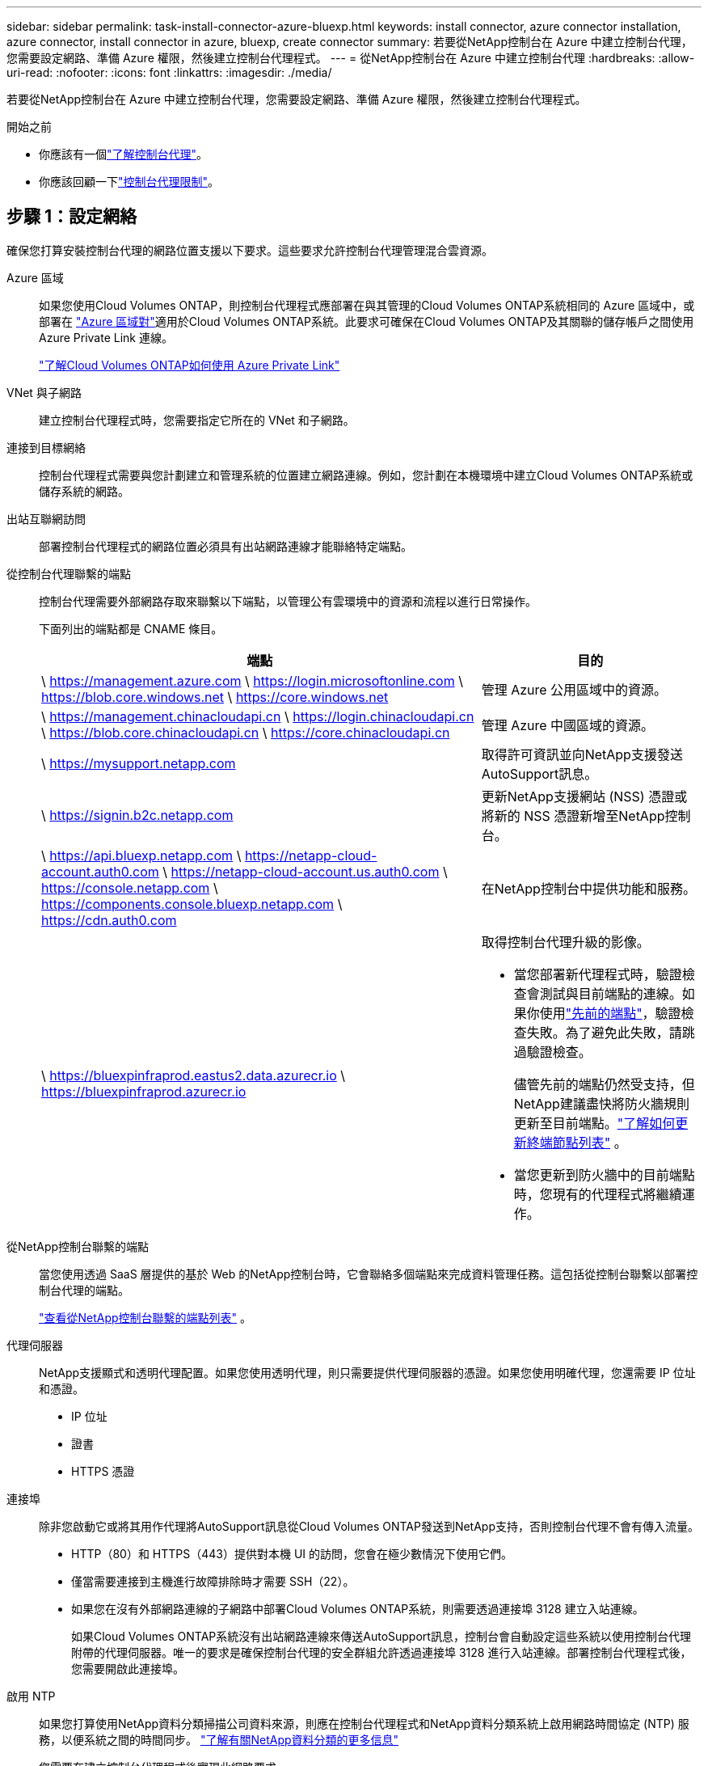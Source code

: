 ---
sidebar: sidebar 
permalink: task-install-connector-azure-bluexp.html 
keywords: install connector, azure connector installation, azure connector, install connector in azure, bluexp, create connector 
summary: 若要從NetApp控制台在 Azure 中建立控制台代理，您需要設定網路、準備 Azure 權限，然後建立控制台代理程式。 
---
= 從NetApp控制台在 Azure 中建立控制台代理
:hardbreaks:
:allow-uri-read: 
:nofooter: 
:icons: font
:linkattrs: 
:imagesdir: ./media/


[role="lead"]
若要從NetApp控制台在 Azure 中建立控制台代理，您需要設定網路、準備 Azure 權限，然後建立控制台代理程式。

.開始之前
* 你應該有一個link:concept-connectors.html["了解控制台代理"]。
* 你應該回顧一下link:reference-limitations.html["控制台代理限制"]。




== 步驟 1：設定網絡

確保您打算安裝控制台代理的網路位置支援以下要求。這些要求允許控制台代理管理混合雲資源。

Azure 區域:: 如果您使用Cloud Volumes ONTAP，則控制台代理程式應部署在與其管理的Cloud Volumes ONTAP系統相同的 Azure 區域中，或部署在 https://docs.microsoft.com/en-us/azure/availability-zones/cross-region-replication-azure#azure-cross-region-replication-pairings-for-all-geographies["Azure 區域對"^]適用於Cloud Volumes ONTAP系統。此要求可確保在Cloud Volumes ONTAP及其關聯的儲存帳戶之間使用 Azure Private Link 連線。
+
--
https://docs.netapp.com/us-en/bluexp-cloud-volumes-ontap/task-enabling-private-link.html["了解Cloud Volumes ONTAP如何使用 Azure Private Link"^]

--


VNet 與子網路:: 建立控制台代理程式時，您需要指定它所在的 VNet 和子網路。


連接到目標網絡:: 控制台代理程式需要與您計劃建立和管理系統的位置建立網路連線。例如，您計劃在本機環境中建立Cloud Volumes ONTAP系統或儲存系統的網路。


出站互聯網訪問:: 部署控制台代理程式的網路位置必須具有出站網路連線才能聯絡特定端點。


從控制台代理聯繫的端點:: 控制台代理需要外部網路存取來聯繫以下端點，以管理公有雲環境中的資源和流程以進行日常操作。
+
--
下面列出的端點都是 CNAME 條目。

[cols="2a,1a"]
|===
| 端點 | 目的 


 a| 
\ https://management.azure.com \ https://login.microsoftonline.com \ https://blob.core.windows.net \ https://core.windows.net
 a| 
管理 Azure 公用區域中的資源。



 a| 
\ https://management.chinacloudapi.cn \ https://login.chinacloudapi.cn \ https://blob.core.chinacloudapi.cn \ https://core.chinacloudapi.cn
 a| 
管理 Azure 中國區域的資源。



 a| 
\ https://mysupport.netapp.com
 a| 
取得許可資訊並向NetApp支援發送AutoSupport訊息。



 a| 
\ https://signin.b2c.netapp.com
 a| 
更新NetApp支援網站 (NSS) 憑證或將新的 NSS 憑證新增至NetApp控制台。



 a| 
\ https://api.bluexp.netapp.com \ https://netapp-cloud-account.auth0.com \ https://netapp-cloud-account.us.auth0.com \ https://console.netapp.com \ https://components.console.bluexp.netapp.com \ https://cdn.auth0.com
 a| 
在NetApp控制台中提供功能和服務。



 a| 
\ https://bluexpinfraprod.eastus2.data.azurecr.io \ https://bluexpinfraprod.azurecr.io
 a| 
取得控制台代理升級的影像。

* 當您部署新代理程式時，驗證檢查會測試與目前端點的連線。如果你使用link:link:reference-networking-saas-console-previous.html["先前的端點"]，驗證檢查失敗。為了避免此失敗，請跳過驗證檢查。
+
儘管先前的端點仍然受支持，但NetApp建議盡快將防火牆規則更新至目前端點。link:reference-networking-saas-console-previous.html#update-endpoint-list["了解如何更新終端節點列表"] 。

* 當您更新到防火牆中的目前端點時，您現有的代理程式將繼續運作。


|===
--


從NetApp控制台聯繫的端點:: 當您使用透過 SaaS 層提供的基於 Web 的NetApp控制台時，它會聯絡多個端點來完成資料管理任務。這包括從控制台聯繫以部署控制台代理的端點。
+
--
link:reference-networking-saas-console.html["查看從NetApp控制台聯繫的端點列表"] 。

--


代理伺服器:: NetApp支援顯式和透明代理配置。如果您使用透明代理，則只需要提供代理伺服器的憑證。如果您使用明確代理，您還需要 IP 位址和憑證。
+
--
* IP 位址
* 證書
* HTTPS 憑證


--


連接埠:: 除非您啟動它或將其用作代理將AutoSupport訊息從Cloud Volumes ONTAP發送到NetApp支持，否則控制台代理不會有傳入流量。
+
--
* HTTP（80）和 HTTPS（443）提供對本機 UI 的訪問，您會在極少數情況下使用它們。
* 僅當需要連接到主機進行故障排除時才需要 SSH（22）。
* 如果您在沒有外部網路連線的子網路中部署Cloud Volumes ONTAP系統，則需要透過連接埠 3128 建立入站連線。
+
如果Cloud Volumes ONTAP系統沒有出站網路連線來傳送AutoSupport訊息，控制台會自動設定這些系統以使用控制台代理附帶的代理伺服器。唯一的要求是確保控制台代理的安全群組允許透過連接埠 3128 進行入站連線。部署控制台代理程式後，您需要開啟此連接埠。



--


啟用 NTP:: 如果您打算使用NetApp資料分類掃描公司資料來源，則應在控制台代理程式和NetApp資料分類系統上啟用網路時間協定 (NTP) 服務，以便系統之間的時間同步。 https://docs.netapp.com/us-en/bluexp-classification/concept-cloud-compliance.html["了解有關NetApp資料分類的更多信息"^]
+
--
您需要在建立控制台代理程式後實現此網路要求。

--




== 步驟 2：建立控制台代理部署策略（自訂角色）

您需要建立一個具有在 Azure 中部署控制台代理程式的權限的自訂角色。

建立 Azure 自訂角色，您可以將其指派給您的 Azure 帳戶或 Microsoft Entra 服務主體。控制台透過 Azure 進行驗證，並使用這些權限代表您建立控制台代理執行個體。

控制台在 Azure 中部署控制台代理虛擬機，啟用 https://docs.microsoft.com/en-us/azure/active-directory/managed-identities-azure-resources/overview["系統分配的託管標識"^]，建立所需的角色，並將其指派給虛擬機器。link:reference-permissions-azure.html["查看控制台如何使用權限"] 。

請注意，您可以使用 Azure 入口網站、Azure PowerShell、Azure CLI 或 REST API 建立 Azure 自訂角色。以下步驟展示如何使用 Azure CLI 建立角色。如果您希望使用其他方法，請參閱 https://learn.microsoft.com/en-us/azure/role-based-access-control/custom-roles#steps-to-create-a-custom-role["Azure 文件"^]

.步驟
. 複製 Azure 中新自訂角色所需的權限並將其保存在 JSON 檔案中。
+

NOTE: 此自訂角色僅包含從控制台啟動 Azure 中的控制台代理程式 VM 所需的權限。請勿將此政策用於其他情況。當控制台建立控制台代理程式時，它會將一組新權限套用至控制台代理程式 VM，使控制台代理程式能夠管理 Azure 資源。

+
[source, json]
----
{
    "Name": "Azure SetupAsService",
    "Actions": [
        "Microsoft.Compute/disks/delete",
        "Microsoft.Compute/disks/read",
        "Microsoft.Compute/disks/write",
        "Microsoft.Compute/locations/operations/read",
        "Microsoft.Compute/operations/read",
        "Microsoft.Compute/virtualMachines/instanceView/read",
        "Microsoft.Compute/virtualMachines/read",
        "Microsoft.Compute/virtualMachines/write",
        "Microsoft.Compute/virtualMachines/delete",
        "Microsoft.Compute/virtualMachines/extensions/write",
        "Microsoft.Compute/virtualMachines/extensions/read",
        "Microsoft.Compute/availabilitySets/read",
        "Microsoft.Network/locations/operationResults/read",
        "Microsoft.Network/locations/operations/read",
        "Microsoft.Network/networkInterfaces/join/action",
        "Microsoft.Network/networkInterfaces/read",
        "Microsoft.Network/networkInterfaces/write",
        "Microsoft.Network/networkInterfaces/delete",
        "Microsoft.Network/networkSecurityGroups/join/action",
        "Microsoft.Network/networkSecurityGroups/read",
        "Microsoft.Network/networkSecurityGroups/write",
        "Microsoft.Network/virtualNetworks/checkIpAddressAvailability/read",
        "Microsoft.Network/virtualNetworks/read",
        "Microsoft.Network/virtualNetworks/subnets/join/action",
        "Microsoft.Network/virtualNetworks/subnets/read",
        "Microsoft.Network/virtualNetworks/subnets/virtualMachines/read",
        "Microsoft.Network/virtualNetworks/virtualMachines/read",
        "Microsoft.Network/publicIPAddresses/write",
        "Microsoft.Network/publicIPAddresses/read",
        "Microsoft.Network/publicIPAddresses/delete",
        "Microsoft.Network/networkSecurityGroups/securityRules/read",
        "Microsoft.Network/networkSecurityGroups/securityRules/write",
        "Microsoft.Network/networkSecurityGroups/securityRules/delete",
        "Microsoft.Network/publicIPAddresses/join/action",
        "Microsoft.Network/locations/virtualNetworkAvailableEndpointServices/read",
        "Microsoft.Network/networkInterfaces/ipConfigurations/read",
        "Microsoft.Resources/deployments/operations/read",
        "Microsoft.Resources/deployments/read",
        "Microsoft.Resources/deployments/delete",
        "Microsoft.Resources/deployments/cancel/action",
        "Microsoft.Resources/deployments/validate/action",
        "Microsoft.Resources/resources/read",
        "Microsoft.Resources/subscriptions/operationresults/read",
        "Microsoft.Resources/subscriptions/resourceGroups/delete",
        "Microsoft.Resources/subscriptions/resourceGroups/read",
        "Microsoft.Resources/subscriptions/resourcegroups/resources/read",
        "Microsoft.Resources/subscriptions/resourceGroups/write",
        "Microsoft.Authorization/roleDefinitions/write",
        "Microsoft.Authorization/roleAssignments/write",
        "Microsoft.MarketplaceOrdering/offertypes/publishers/offers/plans/agreements/read",
        "Microsoft.MarketplaceOrdering/offertypes/publishers/offers/plans/agreements/write",
        "Microsoft.Network/networkSecurityGroups/delete",
        "Microsoft.Storage/storageAccounts/delete",
        "Microsoft.Storage/storageAccounts/write",
        "Microsoft.Resources/deployments/write",
        "Microsoft.Resources/deployments/operationStatuses/read",
        "Microsoft.Authorization/roleAssignments/read"
    ],
    "NotActions": [],
    "AssignableScopes": [],
    "Description": "Azure SetupAsService",
    "IsCustom": "true"
}
----
. 透過將 Azure 訂閱 ID 新增至可分配範圍來修改 JSON。
+
*例子*

+
[source, json]
----
"AssignableScopes": [
"/subscriptions/d333af45-0d07-4154-943d-c25fbzzzzzzz"
],
----
. 使用 JSON 檔案在 Azure 中建立自訂角色。
+
以下步驟說明如何使用 Azure Cloud Shell 中的 Bash 建立角色。

+
.. 開始 https://docs.microsoft.com/en-us/azure/cloud-shell/overview["Azure 雲端外殼"^]並選擇 Bash 環境。
.. 上傳 JSON 檔案。
+
image:screenshot_azure_shell_upload.png["Azure Cloud Shell 的螢幕截圖，您可以在其中選擇上傳檔案的選項。"]

.. 輸入以下 Azure CLI 指令：
+
[source, azurecli]
----
az role definition create --role-definition Policy_for_Setup_As_Service_Azure.json
----


+
您現在有一個名為“Azure SetupAsService”的自訂角色。您可以將此自訂角色套用到您的使用者帳戶或服務主體。





== 步驟 3：設定身份驗證

從控制台建立控制台代理程式時，您需要提供登入名，以使控制台能夠透過 Azure 進行驗證並部署 VM。您有兩個選擇：

. 出現提示時使用您的 Azure 帳戶Sign in。此帳戶必須具有特定的 Azure 權限。這是預設選項。
. 提供有關 Microsoft Entra 服務主體的詳細資訊。此服務主體也需要特定的權限。


請依照下列步驟準備其中一種驗證方法以供控制台使用。

[role="tabbed-block"]
====
.Azure 帳戶
--
將自訂角色指派給將從控制台部署控制台代理程式的使用者。

.步驟
. 在 Azure 入口網站中，開啟 *Subscriptions* 服務並選擇使用者的訂閱。
. 點選*存取控制 (IAM)*。
. 按一下*新增*>*新增角色分配*，然後新增權限：
+
.. 選擇 *Azure SetupAsService* 角色並點選 *下一步*。
+

NOTE: Azure SetupAsService 是 Azure 控制台代理程式部署原則中提供的預設名稱。如果您為角色選擇了不同的名稱，請選擇該名稱。

.. 保持選取「*使用者、群組或服務主體*」。
.. 按一下*選擇成員*，選擇您的使用者帳戶，然後按一下*選擇*。
.. 按一下“下一步”。
.. 按一下*審閱+分配*。




--
.服務主體
--
您無需使用 Azure 帳戶登錄，而是可以向控制台提供具有所需權限的 Azure 服務主體的憑證。

在 Microsoft Entra ID 中建立並設定服務主體，並取得控制台所需的 Azure 憑證。

.建立用於基於角色的存取控制的 Microsoft Entra 應用程式
. 確保您在 Azure 中擁有建立 Active Directory 應用程式並將該應用程式指派給角色的權限。
+
有關詳細信息，請參閱 https://docs.microsoft.com/en-us/azure/active-directory/develop/howto-create-service-principal-portal#required-permissions/["Microsoft Azure 文件：所需權限"^]

. 從 Azure 入口網站開啟 *Microsoft Entra ID* 服務。
+
image:screenshot_azure_ad.png["顯示 Microsoft Azure 中的 Active Directory 服務。"]

. 在選單中，選擇*應用程式註冊*。
. 選擇*新註冊*。
. 指定有關應用程式的詳細資訊：
+
** *名稱*：輸入應用程式的名稱。
** *帳戶類型*：選擇帳戶類型（任何類型都可以與NetApp控制台一起使用）。
** *重定向 URI*：您可以將此欄位留空。


. 選擇*註冊*。
+
您已建立 AD 應用程式和服務主體。



.將自訂角色指派給應用程式
. 從 Azure 入口網站開啟 *Subscriptions* 服務。
. 選擇訂閱。
. 點選*存取控制 (IAM) > 新增 > 新增角色分配*。
. 在「*角色*」標籤中，選擇「*控制台操作員*」角色，然後按一下「*下一步*」。
. 在「*成員*」標籤中，完成以下步驟：
+
.. 保持選取「*使用者、群組或服務主體*」。
.. 按一下“選擇成員”。
+
image:screenshot-azure-service-principal-role.png["在應用程式新增角色時顯示「成員」頁面的 Azure 入口網站螢幕截圖。"]

.. 搜尋應用程式的名稱。
+
以下是一個例子：

+
image:screenshot_azure_service_principal_role.png["Azure 入口網站的螢幕截圖，顯示了 Azure 入口網站中的「新增角色指派」表單。"]

.. 選擇應用程式並點擊*選擇*。
.. 按一下“下一步”。


. 按一下*審閱+分配*。
+
服務主體現在具有部署控制台代理程式所需的 Azure 權限。

+
如果您想要管理多個 Azure 訂閱中的資源，則必須將服務主體繫結至每個訂閱。例如，控制台允許您選擇部署Cloud Volumes ONTAP時要使用的訂閱。



.新增 Windows Azure 服務管理 API 權限
. 在*Microsoft Entra ID*服務中，選擇*App Registrations*並選擇應用程式。
. 選擇*API 權限 > 新增權限*。
. 在「Microsoft API」下，選擇「Azure 服務管理」。
+
image:screenshot_azure_service_mgmt_apis.gif["Azure 入口網站的螢幕截圖，顯示了 Azure 服務管理 API 權限。"]

. 選擇*以組織使用者身分存取 Azure 服務管理*，然後選擇*新增權限*。
+
image:screenshot_azure_service_mgmt_apis_add.gif["Azure 入口網站的螢幕截圖，顯示新增 Azure 服務管理 API。"]



.取得應用程式的應用程式ID和目錄ID
. 在*Microsoft Entra ID*服務中，選擇*App Registrations*並選擇應用程式。
. 複製*應用程式（客戶端）ID*和*目錄（租用戶）ID*。
+
image:screenshot_azure_app_ids.gif["螢幕截圖顯示了 Microsoft Entra IDy 中應用程式的應用程式（客戶端）ID 和目錄（租用戶）ID。"]

+
將 Azure 帳戶新增至控制台時，您需要提供應用程式（用戶端）ID 和應用程式的目錄（租用戶）ID。控制台使用 ID 以程式設計方式登入。



.建立客戶端機密
. 開啟*Microsoft Entra ID*服務。
. 選擇*應用程式註冊*並選擇您的應用程式。
. 選擇*憑證和機密>新客戶端機密*。
. 提供秘密的描述和持續時間。
. 選擇“*新增*”。
. 複製客戶端機密的值。
+
image:screenshot_azure_client_secret.gif["Azure 入口網站的螢幕截圖，顯示了 Microsoft Entra 服務主體的用戶端機密。"]



.結果
您的服務主體現已設置，您應該已經複製了應用程式（客戶端）ID、目錄（租用戶）ID 和用戶端機密的值。建立控制台代理時，您需要在控制台中輸入此資訊。

--
====


== 步驟 4：建立控制台代理

直接從NetApp控制台建立控制台代理程式。

.關於此任務
* 從控制台建立控制台代理程式會使用預設配置在 Azure 中部署虛擬機器。建立控制台代理程式後，請勿切換到具有較少 CPU 或較少 RAM 的較小 VM 執行個體。link:reference-connector-default-config.html["了解控制台代理的預設配置"] 。
* 當控制台部署控制台代理程式時，它會建立一個自訂角色並將其指派給控制台代理 VM。此角色包括使控制台代理程式能夠管理 Azure 資源的權限。您需要確保角色保持最新，因為在後續版本中新增了新的權限。link:reference-permissions-azure.html["了解有關控制台代理的自訂角色的更多信息"] 。


.開始之前
您應該具有以下內容：

* Azure 訂閱。
* 您選擇的 Azure 區域中的 VNet 和子網路。
* 如果您的組織需要代理來處理所有傳出的網路流量，請提供代理伺服器的詳細資訊：
+
** IP 位址
** 證書
** HTTPS 憑證


* 如果您想要對控制台代理虛擬機器使用該驗證方法，則需要 SSH 公鑰。身份驗證方法的另一種選擇是使用密碼。
+
https://learn.microsoft.com/en-us/azure/virtual-machines/linux-vm-connect?tabs=Linux["了解如何連接到 Azure 中的 Linux VM"^]

* 如果您不希望控制台自動為控制台代理程式建立 Azure 角色，則需要建立自己的link:reference-permissions-azure.html["使用此頁面上的政策"]。
+
這些權限適用於控制台代理實例本身。這與您先前為部署控制台代理虛擬機器而設定的權限不同。



.步驟
. 選擇“*管理 > 代理*”。
. 在“概述”頁面上，選擇“部署代理”>“Azure”
. 在*審核*頁面上，審核部署代理程式的要求。這些要求也在本頁上方詳細說明。
. 在「虛擬機器驗證」頁面上，選擇與您設定 Azure 權限的方式相符的驗證選項：
+
** 選擇*登入*登入您的 Microsoft 帳戶，該帳戶應具有所需的權限。
+
該表單由 Microsoft 擁有並託管。您的憑證未提供給NetApp。

+

TIP: 如果您已經登入 Azure 帳戶，則控制台會自動使用該帳戶。如果您有多個帳戶，那麼您可能需要先登出以確保您使用的是正確的帳戶。

** 選擇「*Active Directory 服務主體*」以輸入有關授予所需權限的 Microsoft Entra 服務主體的資訊：
+
*** 應用程式（客戶端）ID
*** 目錄（租戶）ID
*** 客戶端機密




+
<<步驟 3：設定身份驗證,了解如何取得服務主體的這些值>> 。

. 在「虛擬機器驗證」頁面上，選擇 Azure 訂閱、位置、新資源群組或現有資源群組，然後為您正在建立的控制台代理虛擬機器選擇驗證方法。
+
虛擬機器的身份驗證方法可以是密碼或 SSH 公鑰。

+
https://learn.microsoft.com/en-us/azure/virtual-machines/linux-vm-connect?tabs=Linux["了解如何連接到 Azure 中的 Linux VM"^]

. 在「詳細資料」頁面上，輸入實例的名稱，指定標籤，並選擇是否希望控制台建立具有所需權限的新角色，或是否要選擇您設定的現有角色link:reference-permissions-azure.html["所需的權限"]。
+
請注意，您可以選擇與此角色關聯的 Azure 訂閱。您選擇的每個訂閱都會為控制台代理提供管理該訂閱中的資源的權限（例如， Cloud Volumes ONTAP）。

. 在「*網路*」頁面上，選擇 VNet 和子網，是否啟用公用 IP 位址，並可選擇指定代理設定。
+
** 在「安全群組」頁面上，選擇是否建立新的安全性群組或是否選擇允許所需入站和出站規則的現有安全性群組。
+
link:reference-ports-azure.html["查看 Azure 的安全性群組規則"] 。



. 檢查您的選擇以驗證您的設定是否正確。
+
.. 預設情況下，*驗證代理程式設定*複選框處於選取狀態，以便控制台在您部署時驗證網路連線要求。如果控制台無法部署代理，它會提供一份報告來幫助您排除故障。如果部署成功，則不會提供報告。


+
[]
====
如果您仍在使用link:reference-networking-saas-console-previous.html["先前的端點"]用於代理升級，驗證失敗並出現錯誤。為了避免這種情況，請取消選取核取方塊以跳過驗證檢查。

====
. 選擇“*新增*”。
+
控制台大約需要 10 分鐘才能準備好實例。停留在該頁面上，直到過程完成。



.結果
過程完成後，即可從控制台使用控制台代理。


NOTE: 如果部署失敗，您可以從控制台下載報告和日誌來幫助您解決問題。link:task-troubleshoot-connector.html#troubleshoot-installation["了解如何解決安裝問題。"]

如果您在建立控制台代理程式的相同 Azure 訂閱中擁有 Azure Blob 存儲，您將看到 Azure Blob 儲存系統自動出現在「系統」頁面上。 https://docs.netapp.com/us-en/bluexp-blob-storage/index.html["了解如何透過NetApp控制台管理 Azure Blob 存儲"^]
